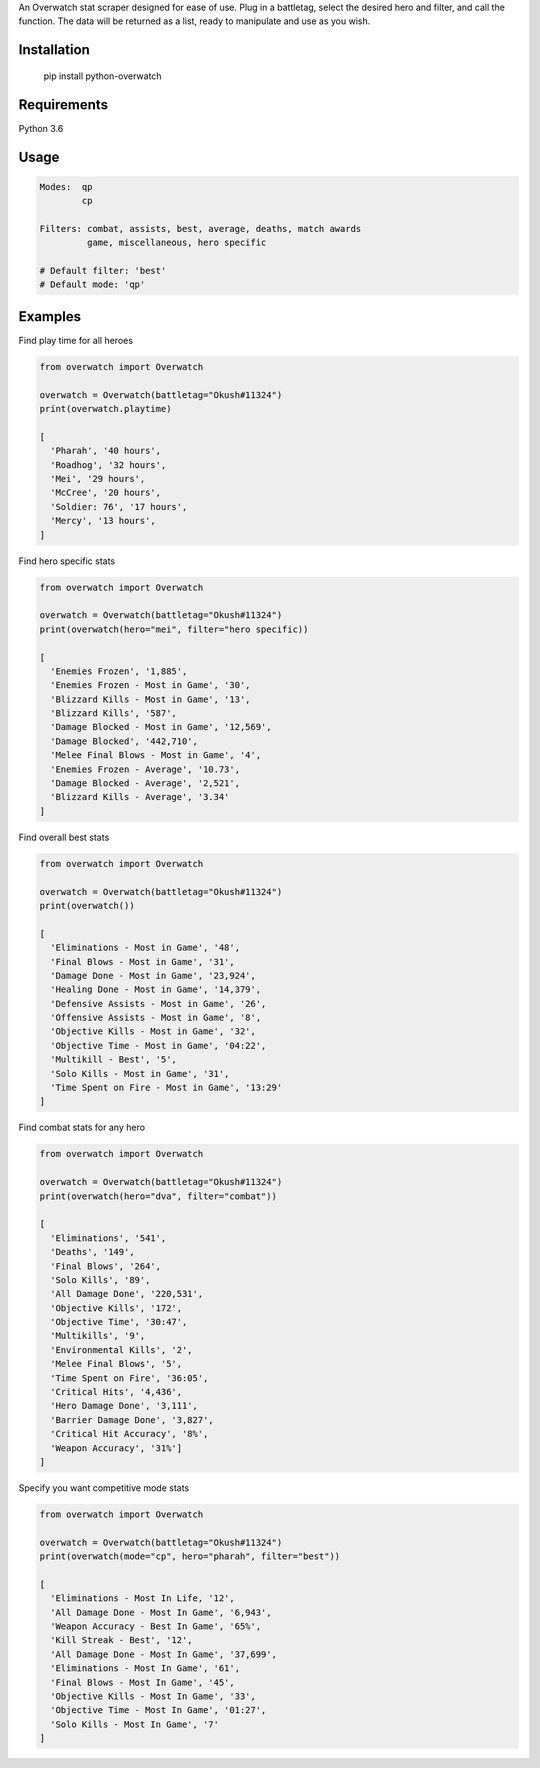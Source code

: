 An Overwatch stat scraper designed for ease of use. 
Plug in a battletag, select the desired hero and filter, and call the function.
The data will be returned as a list, ready to manipulate and use as you wish.

Installation
------------

    pip install python-overwatch

Requirements
------------
Python 3.6

Usage
------------

.. code:: python

    Modes:  qp
            cp

    Filters: combat, assists, best, average, deaths, match awards
             game, miscellaneous, hero specific

    # Default filter: 'best'
    # Default mode: 'qp'

Examples
------------

Find play time for all heroes

.. code:: python

    from overwatch import Overwatch

    overwatch = Overwatch(battletag="Okush#11324")
    print(overwatch.playtime)

    [
      'Pharah', '40 hours',
      'Roadhog', '32 hours',
      'Mei', '29 hours',
      'McCree', '20 hours',
      'Soldier: 76', '17 hours',
      'Mercy', '13 hours',
    ]

Find hero specific stats

.. code:: python

    from overwatch import Overwatch

    overwatch = Overwatch(battletag="Okush#11324")
    print(overwatch(hero="mei", filter="hero specific))

    [
      'Enemies Frozen', '1,885',
      'Enemies Frozen - Most in Game', '30',
      'Blizzard Kills - Most in Game', '13',
      'Blizzard Kills', '587',
      'Damage Blocked - Most in Game', '12,569',
      'Damage Blocked', '442,710',
      'Melee Final Blows - Most in Game', '4',
      'Enemies Frozen - Average', '10.73',
      'Damage Blocked - Average', '2,521',
      'Blizzard Kills - Average', '3.34'
    ]

Find overall best stats

.. code:: python

    from overwatch import Overwatch

    overwatch = Overwatch(battletag="Okush#11324")
    print(overwatch())

    [
      'Eliminations - Most in Game', '48',
      'Final Blows - Most in Game', '31',
      'Damage Done - Most in Game', '23,924',
      'Healing Done - Most in Game', '14,379',
      'Defensive Assists - Most in Game', '26',
      'Offensive Assists - Most in Game', '8',
      'Objective Kills - Most in Game', '32',
      'Objective Time - Most in Game', '04:22',
      'Multikill - Best', '5',
      'Solo Kills - Most in Game', '31',
      'Time Spent on Fire - Most in Game', '13:29'
    ]

Find combat stats for any hero

.. code:: python

    from overwatch import Overwatch

    overwatch = Overwatch(battletag="Okush#11324")
    print(overwatch(hero="dva", filter="combat"))

    [
      'Eliminations', '541', 
      'Deaths', '149', 
      'Final Blows', '264', 
      'Solo Kills', '89', 
      'All Damage Done', '220,531', 
      'Objective Kills', '172', 
      'Objective Time', '30:47', 
      'Multikills', '9', 
      'Environmental Kills', '2', 
      'Melee Final Blows', '5', 
      'Time Spent on Fire', '36:05', 
      'Critical Hits', '4,436', 
      'Hero Damage Done', '3,111', 
      'Barrier Damage Done', '3,827', 
      'Critical Hit Accuracy', '8%', 
      'Weapon Accuracy', '31%']
    ]

Specify you want competitive mode stats

.. code:: python

    from overwatch import Overwatch

    overwatch = Overwatch(battletag="Okush#11324")
    print(overwatch(mode="cp", hero="pharah", filter="best"))

    [
      'Eliminations - Most In Life, '12',
      'All Damage Done - Most In Game', '6,943',
      'Weapon Accuracy - Best In Game', '65%',
      'Kill Streak - Best', '12',
      'All Damage Done - Most In Game', '37,699',
      'Eliminations - Most In Game', '61',
      'Final Blows - Most In Game', '45',
      'Objective Kills - Most In Game', '33',
      'Objective Time - Most In Game', '01:27',
      'Solo Kills - Most In Game', '7' 
    ]


